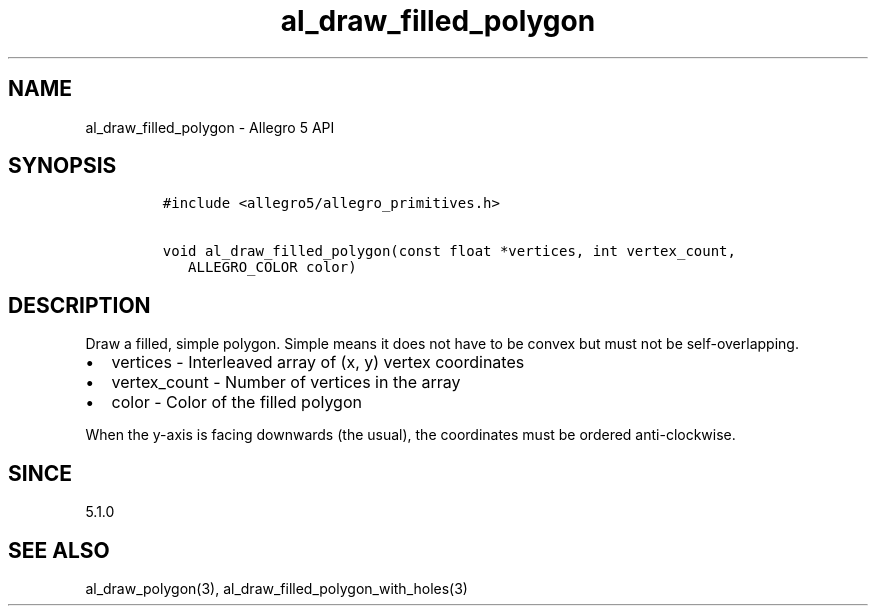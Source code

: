 .\" Automatically generated by Pandoc 3.1.3
.\"
.\" Define V font for inline verbatim, using C font in formats
.\" that render this, and otherwise B font.
.ie "\f[CB]x\f[]"x" \{\
. ftr V B
. ftr VI BI
. ftr VB B
. ftr VBI BI
.\}
.el \{\
. ftr V CR
. ftr VI CI
. ftr VB CB
. ftr VBI CBI
.\}
.TH "al_draw_filled_polygon" "3" "" "Allegro reference manual" ""
.hy
.SH NAME
.PP
al_draw_filled_polygon - Allegro 5 API
.SH SYNOPSIS
.IP
.nf
\f[C]
#include <allegro5/allegro_primitives.h>

void al_draw_filled_polygon(const float *vertices, int vertex_count,
   ALLEGRO_COLOR color)
\f[R]
.fi
.SH DESCRIPTION
.PP
Draw a filled, simple polygon.
Simple means it does not have to be convex but must not be
self-overlapping.
.IP \[bu] 2
vertices - Interleaved array of (x, y) vertex coordinates
.IP \[bu] 2
vertex_count - Number of vertices in the array
.IP \[bu] 2
color - Color of the filled polygon
.PP
When the y-axis is facing downwards (the usual), the coordinates must be
ordered anti-clockwise.
.SH SINCE
.PP
5.1.0
.SH SEE ALSO
.PP
al_draw_polygon(3), al_draw_filled_polygon_with_holes(3)
